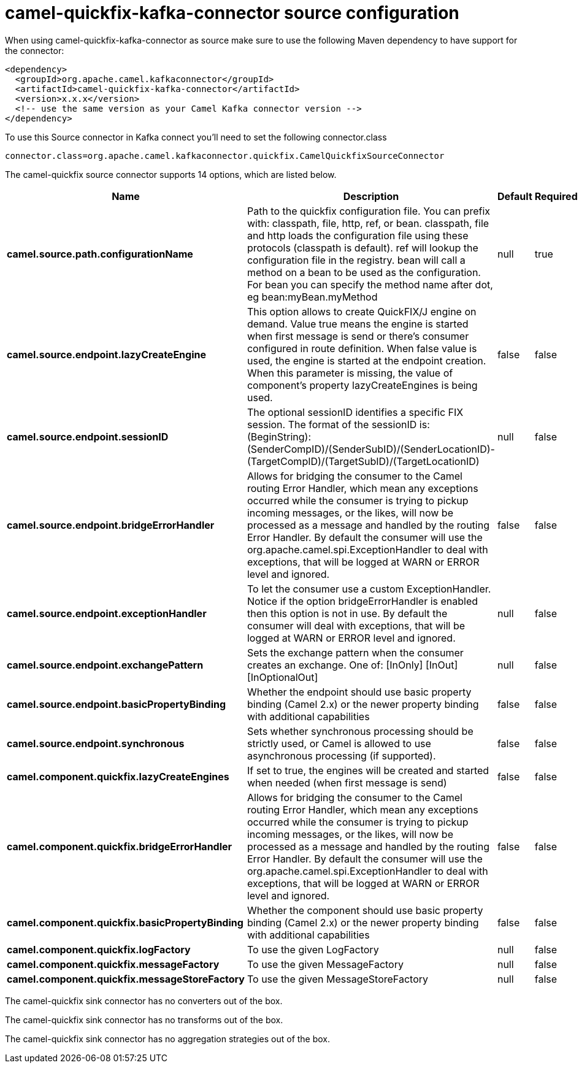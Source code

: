// kafka-connector options: START
[[camel-quickfix-kafka-connector-source]]
= camel-quickfix-kafka-connector source configuration

When using camel-quickfix-kafka-connector as source make sure to use the following Maven dependency to have support for the connector:

[source,xml]
----
<dependency>
  <groupId>org.apache.camel.kafkaconnector</groupId>
  <artifactId>camel-quickfix-kafka-connector</artifactId>
  <version>x.x.x</version>
  <!-- use the same version as your Camel Kafka connector version -->
</dependency>
----

To use this Source connector in Kafka connect you'll need to set the following connector.class

[source,java]
----
connector.class=org.apache.camel.kafkaconnector.quickfix.CamelQuickfixSourceConnector
----


The camel-quickfix source connector supports 14 options, which are listed below.



[width="100%",cols="2,5,^1,1,1",options="header"]
|===
| Name | Description | Default | Required | Priority
| *camel.source.path.configurationName* | Path to the quickfix configuration file. You can prefix with: classpath, file, http, ref, or bean. classpath, file and http loads the configuration file using these protocols (classpath is default). ref will lookup the configuration file in the registry. bean will call a method on a bean to be used as the configuration. For bean you can specify the method name after dot, eg bean:myBean.myMethod | null | true | HIGH
| *camel.source.endpoint.lazyCreateEngine* | This option allows to create QuickFIX/J engine on demand. Value true means the engine is started when first message is send or there's consumer configured in route definition. When false value is used, the engine is started at the endpoint creation. When this parameter is missing, the value of component's property lazyCreateEngines is being used. | false | false | MEDIUM
| *camel.source.endpoint.sessionID* | The optional sessionID identifies a specific FIX session. The format of the sessionID is: (BeginString):(SenderCompID)/(SenderSubID)/(SenderLocationID)-(TargetCompID)/(TargetSubID)/(TargetLocationID) | null | false | MEDIUM
| *camel.source.endpoint.bridgeErrorHandler* | Allows for bridging the consumer to the Camel routing Error Handler, which mean any exceptions occurred while the consumer is trying to pickup incoming messages, or the likes, will now be processed as a message and handled by the routing Error Handler. By default the consumer will use the org.apache.camel.spi.ExceptionHandler to deal with exceptions, that will be logged at WARN or ERROR level and ignored. | false | false | MEDIUM
| *camel.source.endpoint.exceptionHandler* | To let the consumer use a custom ExceptionHandler. Notice if the option bridgeErrorHandler is enabled then this option is not in use. By default the consumer will deal with exceptions, that will be logged at WARN or ERROR level and ignored. | null | false | MEDIUM
| *camel.source.endpoint.exchangePattern* | Sets the exchange pattern when the consumer creates an exchange. One of: [InOnly] [InOut] [InOptionalOut] | null | false | MEDIUM
| *camel.source.endpoint.basicPropertyBinding* | Whether the endpoint should use basic property binding (Camel 2.x) or the newer property binding with additional capabilities | false | false | MEDIUM
| *camel.source.endpoint.synchronous* | Sets whether synchronous processing should be strictly used, or Camel is allowed to use asynchronous processing (if supported). | false | false | MEDIUM
| *camel.component.quickfix.lazyCreateEngines* | If set to true, the engines will be created and started when needed (when first message is send) | false | false | MEDIUM
| *camel.component.quickfix.bridgeErrorHandler* | Allows for bridging the consumer to the Camel routing Error Handler, which mean any exceptions occurred while the consumer is trying to pickup incoming messages, or the likes, will now be processed as a message and handled by the routing Error Handler. By default the consumer will use the org.apache.camel.spi.ExceptionHandler to deal with exceptions, that will be logged at WARN or ERROR level and ignored. | false | false | MEDIUM
| *camel.component.quickfix.basicPropertyBinding* | Whether the component should use basic property binding (Camel 2.x) or the newer property binding with additional capabilities | false | false | LOW
| *camel.component.quickfix.logFactory* | To use the given LogFactory | null | false | MEDIUM
| *camel.component.quickfix.messageFactory* | To use the given MessageFactory | null | false | MEDIUM
| *camel.component.quickfix.messageStoreFactory* | To use the given MessageStoreFactory | null | false | MEDIUM
|===



The camel-quickfix sink connector has no converters out of the box.





The camel-quickfix sink connector has no transforms out of the box.





The camel-quickfix sink connector has no aggregation strategies out of the box.
// kafka-connector options: END
